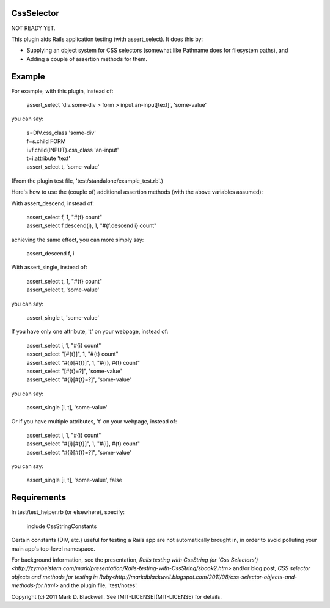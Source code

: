 CssSelector
===========

NOT READY YET.

This plugin aids Rails application testing (with assert_select). It does this by:

* Supplying an object system for CSS selectors (somewhat like Pathname does for filesystem paths), and
* Adding a couple of assertion methods for them.

Example
=======

For example, with this plugin, instead of:

  | assert_select 'div.some-div > form > input.an-input[text]', 'some-value'

you can say:

  | s=DIV.css_class 'some-div'
  | f=s.child FORM
  | i=f.child(INPUT).css_class 'an-input'
  | t=i.attribute 'text'
  | assert_select t, 'some-value'

(From the plugin test file, 'test/standalone/example_test.rb'.)

Here's how to use the (couple of) additional assertion methods (with the above variables assumed):

With assert_descend, instead of:

  | assert_select f, 1, "#{f} count"
  | assert_select f.descend(i), 1, "#{f.descend i} count"

achieving the same effect, you can more simply say:

  | assert_descend f, i

With assert_single, instead of:

  | assert_select t, 1, "#{t} count"
  | assert_select t, 'some-value'

you can say:

  | assert_single t, 'some-value'

If you have only one attribute, 't' on your webpage, instead of:

  | assert_select i, 1, "#{i} count"
  | assert_select "[#{t}]", 1, "#{t} count"
  | assert_select "#{i}[#{t}]", 1, "#{i}, #{t} count"
  | assert_select "[#{t}=?]", 'some-value'
  | assert_select "#{i}[#{t}=?]", 'some-value'

you can say:

  | assert_single [i, t], 'some-value'

Or if you have multiple attributes, 't' on your webpage, instead of:

  | assert_select i, 1, "#{i} count"
  | assert_select "#{i}[#{t}]", 1, "#{i}, #{t} count"
  | assert_select "#{i}[#{t}=?]", 'some-value'

you can say:

  | assert_single [i, t], 'some-value', false

Requirements
============

In test/test_helper.rb (or elsewhere), specify:

  | include CssStringConstants

Certain constants (DIV, etc.) useful for testing a Rails app are not automatically brought in, in order to avoid polluting your main app's top-level namespace.

For background information, see the presentation, `Rails testing with CssString (or 'Css Selectors')<http://zymbelstern.com/mark/presentation/Rails-testing-with-CssString/sbook2.htm>` and/or blog post, `CSS selector objects and methods for testing in Ruby<http://markdblackwell.blogspot.com/2011/08/css-selector-objects-and-methods-for.html>` and the plugin file, 'test/notes'.

Copyright (c) 2011 Mark D. Blackwell. See [MIT-LICENSE](MIT-LICENSE) for details.
